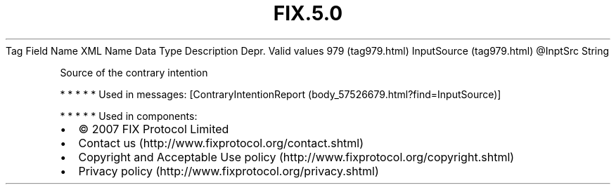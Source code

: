 .TH FIX.5.0 "" "" "Tag #979"
Tag
Field Name
XML Name
Data Type
Description
Depr.
Valid values
979 (tag979.html)
InputSource (tag979.html)
\@InptSrc
String
.PP
Source of the contrary intention
.PP
   *   *   *   *   *
Used in messages:
[ContraryIntentionReport (body_57526679.html?find=InputSource)]
.PP
   *   *   *   *   *
Used in components:

.PD 0
.P
.PD

.PP
.PP
.IP \[bu] 2
© 2007 FIX Protocol Limited
.IP \[bu] 2
Contact us (http://www.fixprotocol.org/contact.shtml)
.IP \[bu] 2
Copyright and Acceptable Use policy (http://www.fixprotocol.org/copyright.shtml)
.IP \[bu] 2
Privacy policy (http://www.fixprotocol.org/privacy.shtml)
